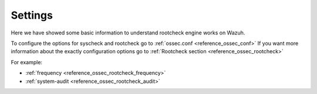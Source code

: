 .. _rootcheck_settings:

Settings
=================================

Here we have showed some basic information to understand rootcheck engine works on Wazuh.

To configure the options for syscheck and rootcheck go to :ref:`ossec.conf <reference_ossec_conf>`
If you want more information about the exactly configuration options go to :ref:`Rootcheck section <reference_ossec_rootcheck>`

For example:

- :ref:`frequency <reference_ossec_rootcheck_frequency>`
- :ref:`system-audit <reference_ossec_rootcheck_audit>`
